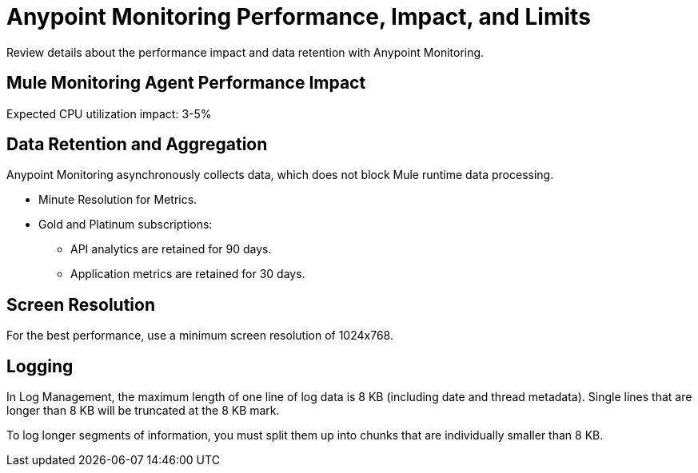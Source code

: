 = Anypoint Monitoring Performance, Impact, and Limits

Review details about the performance impact and data retention with Anypoint Monitoring. 

== Mule Monitoring Agent Performance Impact

Expected CPU utilization impact: 3-5%

== Data Retention and Aggregation

Anypoint Monitoring asynchronously collects data, which does not block Mule runtime data processing.

* Minute Resolution for Metrics.
* Gold and Platinum subscriptions:
 ** API analytics are retained for 90 days.
 ** Application metrics are retained for 30 days. 


== Screen Resolution

For the best performance, use a minimum screen resolution of 1024x768.

== Logging

In Log Management, the maximum length of one line of log data is 8 KB (including date and thread metadata). Single lines that are longer than 8 KB will be truncated at the 8 KB mark. 

To log longer segments of information, you must split them up into chunks that are individually smaller than 8 KB.


